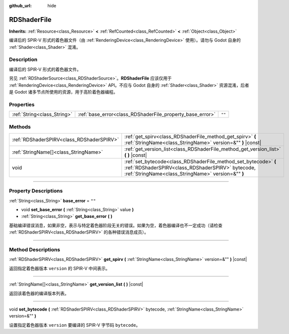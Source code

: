 :github_url: hide

.. DO NOT EDIT THIS FILE!!!
.. Generated automatically from Godot engine sources.
.. Generator: https://github.com/godotengine/godot/tree/master/doc/tools/make_rst.py.
.. XML source: https://github.com/godotengine/godot/tree/master/doc/classes/RDShaderFile.xml.

.. _class_RDShaderFile:

RDShaderFile
============

**Inherits:** :ref:`Resource<class_Resource>` **<** :ref:`RefCounted<class_RefCounted>` **<** :ref:`Object<class_Object>`

编译后的 SPIR-V 形式的着色器文件（由 :ref:`RenderingDevice<class_RenderingDevice>` 使用）。请勿与 Godot 自身的 :ref:`Shader<class_Shader>` 混淆。

.. rst-class:: classref-introduction-group

Description
-----------

编译后的 SPIR-V 形式的着色器文件。

另见 :ref:`RDShaderSource<class_RDShaderSource>`\ 。\ **RDShaderFile** 应该仅用于 :ref:`RenderingDevice<class_RenderingDevice>` API。不应与 Godot 自身的 :ref:`Shader<class_Shader>` 资源混淆，后者是 Godot 诸多节点所使用的资源，用于高阶着色器编程。

.. rst-class:: classref-reftable-group

Properties
----------

.. table::
   :widths: auto

   +-----------------------------+-----------------------------------------------------------+--------+
   | :ref:`String<class_String>` | :ref:`base_error<class_RDShaderFile_property_base_error>` | ``""`` |
   +-----------------------------+-----------------------------------------------------------+--------+

.. rst-class:: classref-reftable-group

Methods
-------

.. table::
   :widths: auto

   +-------------------------------------------+-----------------------------------------------------------------------------------------------------------------------------------------------------------------------------+
   | :ref:`RDShaderSPIRV<class_RDShaderSPIRV>` | :ref:`get_spirv<class_RDShaderFile_method_get_spirv>` **(** :ref:`StringName<class_StringName>` version=&"" **)** |const|                                                   |
   +-------------------------------------------+-----------------------------------------------------------------------------------------------------------------------------------------------------------------------------+
   | :ref:`StringName[]<class_StringName>`     | :ref:`get_version_list<class_RDShaderFile_method_get_version_list>` **(** **)** |const|                                                                                     |
   +-------------------------------------------+-----------------------------------------------------------------------------------------------------------------------------------------------------------------------------+
   | void                                      | :ref:`set_bytecode<class_RDShaderFile_method_set_bytecode>` **(** :ref:`RDShaderSPIRV<class_RDShaderSPIRV>` bytecode, :ref:`StringName<class_StringName>` version=&"" **)** |
   +-------------------------------------------+-----------------------------------------------------------------------------------------------------------------------------------------------------------------------------+

.. rst-class:: classref-section-separator

----

.. rst-class:: classref-descriptions-group

Property Descriptions
---------------------

.. _class_RDShaderFile_property_base_error:

.. rst-class:: classref-property

:ref:`String<class_String>` **base_error** = ``""``

.. rst-class:: classref-property-setget

- void **set_base_error** **(** :ref:`String<class_String>` value **)**
- :ref:`String<class_String>` **get_base_error** **(** **)**

基础编译错误消息，如果非空，表示与特定着色器阶段无关的错误。如果为空，着色器编译也不一定成功（请检查 :ref:`RDShaderSPIRV<class_RDShaderSPIRV>` 的各种错误消息成员）。

.. rst-class:: classref-section-separator

----

.. rst-class:: classref-descriptions-group

Method Descriptions
-------------------

.. _class_RDShaderFile_method_get_spirv:

.. rst-class:: classref-method

:ref:`RDShaderSPIRV<class_RDShaderSPIRV>` **get_spirv** **(** :ref:`StringName<class_StringName>` version=&"" **)** |const|

返回指定着色器版本 ``version`` 的 SPIR-V 中间表示。

.. rst-class:: classref-item-separator

----

.. _class_RDShaderFile_method_get_version_list:

.. rst-class:: classref-method

:ref:`StringName[]<class_StringName>` **get_version_list** **(** **)** |const|

返回该着色器的编译版本列表。

.. rst-class:: classref-item-separator

----

.. _class_RDShaderFile_method_set_bytecode:

.. rst-class:: classref-method

void **set_bytecode** **(** :ref:`RDShaderSPIRV<class_RDShaderSPIRV>` bytecode, :ref:`StringName<class_StringName>` version=&"" **)**

设置指定着色器版本 ``version`` 要编译的 SPIR-V 字节码 ``bytecode``\ 。

.. |virtual| replace:: :abbr:`virtual (This method should typically be overridden by the user to have any effect.)`
.. |const| replace:: :abbr:`const (This method has no side effects. It doesn't modify any of the instance's member variables.)`
.. |vararg| replace:: :abbr:`vararg (This method accepts any number of arguments after the ones described here.)`
.. |constructor| replace:: :abbr:`constructor (This method is used to construct a type.)`
.. |static| replace:: :abbr:`static (This method doesn't need an instance to be called, so it can be called directly using the class name.)`
.. |operator| replace:: :abbr:`operator (This method describes a valid operator to use with this type as left-hand operand.)`
.. |bitfield| replace:: :abbr:`BitField (This value is an integer composed as a bitmask of the following flags.)`
